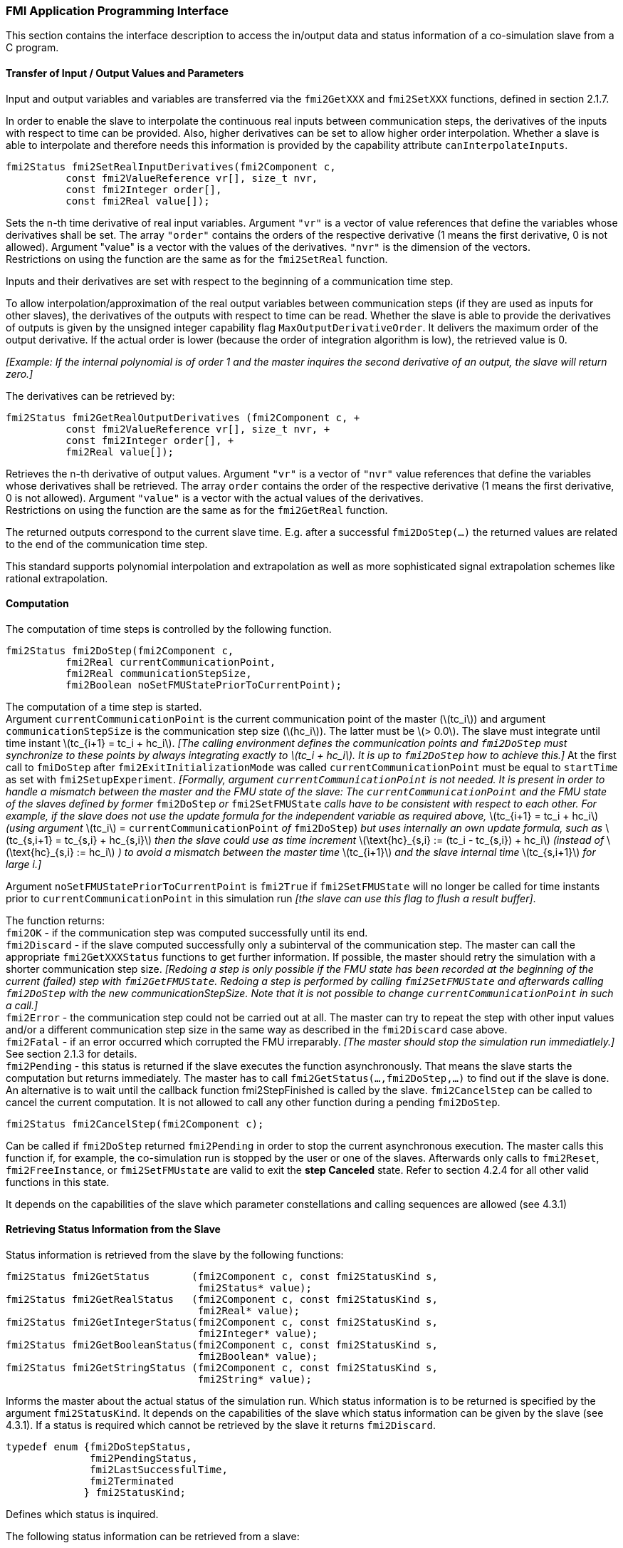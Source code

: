 === FMI Application Programming Interface

This section contains the interface description to access the in/output
data and status information of a co-simulation slave from a C program.

==== Transfer of Input / Output Values and Parameters

Input and output variables and variables are transferred via the
`fmi2GetXXX` and `fmi2SetXXX` functions, defined in section 2.1.7.

In order to enable the slave to interpolate the continuous real inputs
between communication steps, the derivatives of the inputs with respect
to time can be provided.
Also, higher derivatives can be set to allow higher order interpolation.
Whether a slave is able to interpolate and
therefore needs this information is provided by the capability attribute `canInterpolateInputs`.

[source, C]
----
fmi2Status fmi2SetRealInputDerivatives(fmi2Component c,
          const fmi2ValueReference vr[], size_t nvr,
          const fmi2Integer order[],
          const fmi2Real value[]);
----

[role=indented2]
Sets the n-th time derivative of real input variables.
Argument `"vr"` is a vector of value references that define the variables whose derivatives shall be set.
The array `"order"` contains the orders of the respective derivative (1 means the first derivative,
0 is not allowed).
Argument "value" is a vector with the values of the derivatives.
`"nvr"` is the dimension of the vectors. +
Restrictions on using the function are the same as for the `fmi2SetReal` function.

[role=indented2]
Inputs and their derivatives are set with respect to the beginning of a
communication time step.

[role=indented2]
To allow interpolation/approximation of the real output variables between communication steps (if they are used as inputs for other slaves), the derivatives of the outputs with respect to time can be read.
Whether the slave is able to provide the derivatives of outputs is given by the unsigned integer capability flag `MaxOutputDerivativeOrder`.
It delivers the maximum order of the output derivative.
If the actual order is lower (because the order of integration algorithm is low),
the retrieved value is 0.

[role=indented2]
_[Example: If the internal polynomial is of order 1 and the master
inquires the second derivative of an output, the slave will return zero.]_

The derivatives can be retrieved by:

[source, C]
----
fmi2Status fmi2GetRealOutputDerivatives (fmi2Component c, +
          const fmi2ValueReference vr[], size_t nvr, +
          const fmi2Integer order[], +
          fmi2Real value[]);
----

[role=indented2]
Retrieves the n-th derivative of output values.
Argument `"vr"` is a vector of `"nvr"` value references that define the variables whose derivatives shall be retrieved.
The array `order` contains the order of the respective derivative (1 means the first derivative,
0 is not allowed).
Argument `"value"` is a vector with the actual values of the derivatives. +
Restrictions on using the function are the same as for the `fmi2GetReal` function.

[role=indented2]
The returned outputs correspond to the current slave time.
E.g. after a successful `fmi2DoStep(...)` the returned values are related to the end of the communication time step.

This standard supports polynomial interpolation and extrapolation as well as more sophisticated signal extrapolation schemes like rational extrapolation.

==== Computation

The computation of time steps is controlled by the following function.

[source, C]
----
fmi2Status fmi2DoStep(fmi2Component c,
          fmi2Real currentCommunicationPoint,
          fmi2Real communicationStepSize,
          fmi2Boolean noSetFMUStatePriorToCurrentPoint);
----

[role=indented2]
The computation of a time step is started. +
Argument `currentCommunicationPoint` is the current communication point of the master (latexmath:[tc_i]) and argument `communicationStepSize` is the communication step size (latexmath:[hc_i]).
The latter must be latexmath:[> 0.0].
The slave must integrate until time instant latexmath:[tc_{i+1} = tc_i + hc_i].
_[The calling environment defines the communication points and `fmi2DoStep` must
synchronize to these points by always integrating exactly to latexmath:[tc_i + hc_i].
It is up to `fmi2DoStep` how to achieve this.]_
At the first call to `fmiDoStep` after `fmi2ExitInitializationMode` was called
`currentCommunicationPoint` must be equal to `startTime` as set with `fmi2SetupExperiment`.
_[Formally, argument `currentCommunicationPoint` is not needed.
It is present in order to handle a mismatch between the master and the FMU state of the slave: The `currentCommunicationPoint` and the FMU state of the slaves defined by former_ `fmi2DoStep` _or_
`fmi2SetFMUState` _calls have to be consistent with respect to each other.
For example, if the slave does not use the update formula for the independent variable as required above,_ latexmath:[tc_{i+1} = tc_i + hc_i] _(using argument_ latexmath:[tc_i] = `currentCommunicationPoint` _of_ `fmi2DoStep`) _but uses internally an own update formula,
such as_ latexmath:[tc_{s,i+1} = tc_{s,i} + hc_{s,i}] _then the slave could use as time increment_ latexmath:[\text{hc}_{s,i} := (tc_i - tc_{s,i}) + hc_i] _(instead of_ latexmath:[\text{hc}_{s,i} := hc_i] _) to avoid a mismatch between the master time_ latexmath:[tc_{i+1}] _and the slave internal time_ latexmath:[tc_{s,i+1}] _for large i.]_

[role=indented2]
Argument `noSetFMUStatePriorToCurrentPoint` is `fmi2True` if `fmi2SetFMUState` will no longer be called for time instants prior to `currentCommunicationPoint` in this simulation run _[the slave can use this flag to flush a result buffer]_.

[role=indented2]
The function returns: +
`fmi2OK` - if the communication step was computed successfully until its end. +
`fmi2Discard` - if the slave computed successfully only a subinterval of the communication step.
The master can call the appropriate `fmi2GetXXXStatus` functions to get further information.
If possible, the master should retry the simulation with a shorter communication step size.
_[Redoing a step is only possible if the FMU state has been recorded at the beginning of the current (failed) step with `fmi2GetFMUState`.
Redoing a step is performed by calling `fmi2SetFMUState` and afterwards calling `fmi2DoStep` with the new communicationStepSize.
Note that it is not possible to change `currentCommunicationPoint` in such a call.]_ +
`fmi2Error` - the communication step could not be carried out at all.
The master can try to repeat the step with other input values and/or a different communication step size in the same way as described in the `fmi2Discard` case above. +
`fmi2Fatal` - if an error occurred which corrupted the FMU irreparably.
_[The master should stop the simulation run immediatlely.]_ See section 2.1.3 for details. +
`fmi2Pending` - this status is returned if the slave executes the function asynchronously.
That means the slave starts the computation but returns immediately.
The master has to call `fmi2GetStatus(...,fmi2DoStep,...)` to find out if the slave is done.
An alternative is to wait until the callback function fmi2StepFinished is called by the slave.
`fmi2CancelStep` can be called to cancel the current computation.
It is not allowed to call any other function during a pending `fmi2DoStep`.

[source, C]
----
fmi2Status fmi2CancelStep(fmi2Component c);
----

[role=indented2]
Can be called if `fmi2DoStep` returned `fmi2Pending` in order to stop the current asynchronous execution.
The master calls this function if, for example, the co-simulation run is stopped by the user or one of the slaves.
Afterwards only calls to `fmi2Reset`, `fmi2FreeInstance`, or `fmi2SetFMUstate` are valid to exit the *step Canceled* state.
Refer to section 4.2.4 for all other valid functions in this state.
 
It depends on the capabilities of the slave which parameter constellations and calling sequences are allowed (see 4.3.1)

==== Retrieving Status Information from the Slave

Status information is retrieved from the slave by the following
functions:

[source, C]
----
fmi2Status fmi2GetStatus       (fmi2Component c, const fmi2StatusKind s,
                                fmi2Status* value);
fmi2Status fmi2GetRealStatus   (fmi2Component c, const fmi2StatusKind s,
                                fmi2Real* value);
fmi2Status fmi2GetIntegerStatus(fmi2Component c, const fmi2StatusKind s,
                                fmi2Integer* value);
fmi2Status fmi2GetBooleanStatus(fmi2Component c, const fmi2StatusKind s,
                                fmi2Boolean* value);
fmi2Status fmi2GetStringStatus (fmi2Component c, const fmi2StatusKind s,
                                fmi2String* value);
----

[role=indented2]
Informs the master about the actual status of the simulation run.
Which status information is to be returned is specified by the argument `fmi2StatusKind`.
It depends on the capabilities of the slave which status information can be given by the slave (see 4.3.1).
If a status is required which cannot be retrieved by the slave it returns `fmi2Discard`.

[source, C]
----
typedef enum {fmi2DoStepStatus,
              fmi2PendingStatus,
              fmi2LastSuccessfulTime,
              fmi2Terminated
             } fmi2StatusKind;
----

[role=indented2]
Defines which status is inquired.

The following status information can be retrieved from a slave:

[options="header", cols="3,2,7"]
|====
| Status |Type of retrieved value |Description

|`fmi2DoStepStatus`
|`fmi2Status`
|Can be called when the `fmi2DoStep` function returned `fmi2Pending`.
The function delivers `fmi2Pending` if the computation is not finished.
Otherwise the function returns the result of the asynchronously executed `fmi2DoStep` call.

|`fmi2PendingStatus`
|`fmi2String`
|Can be called when the `fmi2DoStep` function returned `fmi2Pending`.
The function delivers a string which informs about the status of the currently running asynchronous `fmi2DoStep` computation.

|`fmi2LastSuccessfulTime`
|`fmi2Real`
|Returns the end time of the last successfully completed communication step.
Can be called after `fmi2DoStep` returned `fmi2Discard`.

|`fmi2Terminated`
|`fmi2Boolean`
|Returns true, if the slave wants to terminate the simulation.
Can be called after `fmi2DoStep` returned `fmi2Discard`.
Use `fmi2LastSuccessfulTime` to determine the time instant at which the slave terminated.
|====

==== State Machine of Calling Sequence from Master to Slave

The following state machine defines the supported calling sequences.

.Calling sequence of Co-Simulation C functions in form of an UML 2.0 state machine.
image:images/figure11.png[]

Each state of the state machine corresponds to a certain phase of a
simulation as follows:

*instantiated*: +
In this state,
start and guess values (= variables that have `initial` = `"exact"` or `"approx`") can be set.

*Initialization Mode:* +
In this state, equations are active to determine all outputs (and optionally other variables exposed by the exporting tool).
The variables that can be retrieved by `fmi2GetXXX` calls are (1) defined in the XML file
under `<ModelStructure><InitialUnknowns>`, and (2) variables with `causality` = `"output"`.
Variables with `initial` = `"exact"`,
as well as variables with `variability` = `"input"` can be set.

*slaveInitialized*: +
In this state, the slave is initialized and the co-simulation computation is performed. The calculation until the next communication point is performed with function `fmi2DoStep`. Depending on the return value, the slave is in a different state (`step Complete`, `step Failed`, `step Canceled`).

*terminated*: +
In this state, the solution at the final time of the simulation can be retrieved.

Note that in Initialization Mode input variables can be set with `fmi2SetXXX` and output variables can be retrieved
with `fmi2GetXXX` interchangeably according to the model structure defined
under element `<ModelStructure><InitialUnknowns>` in the XML file.
_[For example, if one output `y1` depends on two inputs `u1`, `u2`,
then these two inputs must be set, before `y1` can be retrieved.
If additionally an output `y2` depends on an input `u3`, then `u3` can be set and `y2` can be retrieved afterwards.
As a result, artificial or "real" algebraic loops over connected FMUs in
Initialization Mode can be handled by using appropriate numerical algorithms.]_

There is the additional restriction in `slaveInitialized` state that it is not allowed to call `fmi2GetXXX` functions after `fmi2SetXXX` functions without an `fmi2DoStep` call in between.

_[The reason is to avoid different interpretations of the caching, since contrary to FMI for Model Exchange, `fmi2DoStep` will perform the actual calculation instead of `fmi2GetXXX`, and therefore, dummy algebraic loops at communication points cannot be handeled by an appropriate sequence of `fmi2GetXXX` and, `fmi2SetXXX` calls as for ModelExchange.

Examples:_

[cols="3,4",options="header"]
|====
|_Correct calling sequence_ |_Wrong calling sequence_
|_fmi2SetXXX on inputs_ +
_fmi2DoStep_ +
_fmi2GetXXX on outputs_ +
_fmi2SetXXX on inputs_ +
_fmi2DoStep_ +
_fmi2GetXXX on outputs_ +

|_fmi2SetXXX on inputs_ +
_fmi2DoStep_ +
_fmi2GetXXX on outputs_ +
_fmi2SetXXX on inputs_ +
_fmi2GetXXX on outputs // not allowed_ +
_fmi2DoStep_ +
_fmi2GetXXX on outputs_ +
|====
_]_

The allowed function calls in the respective states are summarized in the following table (functions marked in [yellow-background]#"yellow"# are only available for "Co-Simulation", the other functions are available both for "Model Exchange" and "Co-Simulation"):

[cols="10,1,1,1,1,1,1,1,1,1,1",width="40%"]
|====
.2+.>|*Function*
10+|*FMI 2.0 for Co-Simulation*
|[vertical-text]#start, end#
|[vertical-text]#instantiated#
|[vertical-text]#Initialization Mode#
|[vertical-text]#stepComplete#
|[vertical-text]#stepInProgress#
|[vertical-text]#stepFailed#
|[vertical-text]#stepCanceled#
|[vertical-text]#terminated#
|[vertical-text]#error#
|[vertical-text]#fatal#

|fmi2GetTypesPlatform         |x |x |x |x |x |x |x |x |x |
|fmi2GetVersion               |x |x |x |x |x |x |x |x |x |
|fmi2SetDebugLogging          |  |x |x |x |x |x |x |x |x |
|fmi2Instantiate              |x |  |  |  |  |  |  |  |  |
|fmi2FreeInstance             |  |x |x |x |  |x |x |x |x |
|fmi2SetupExperiment          |  |x |  |  |  |  |  |  |  |
|fmi2EnterInitializationMode  |  |x |  |  |  |  |  |  |  |
|fmi2ExitInitializationMode   |  |  |x |  |  |  |  |  |  |
|fmi2Terminate                |  |  |  |x |  |x |  |  |  |
|fmi2Reset                    |  |x |x |x |  |x |x |x |x |
|fmi2GetReal                  |  |  |2 |x |  |8 |7 |x |7 |
|fmi2GetInteger               |  |  |2 |x |  |8 |7 |x |7 |
|fmi2GetBoolean               |  |  |2 |x |  |8 |7 |x |7 |
|fmi2GetString                |  |  |2 |x |  |8 |7 |x |7 |
|fmi2SetReal                  |  |1 |3 |6 |  |  |  |  |  |
|fmi2SetInteger               |  |1 |3 |6 |  |  |  |  |  |
|fmi2SetBoolean               |  |1 |3 |6 |  |  |  |  |  |
|fmi2SetString                |  |1 |3 |6 |  |  |  |  |  |
|fmi2GetFMUstate              |  |x |x |x |  |8 |7 |x |7 |
|fmi2SetFMUstate              |  |x |x |x |  |x |x |x |x |
|fmi2FreeFMUstate             |  |x |x |x |  |x |x |x |x |
|fmi2SerializedFMUstateSize   |  |x |x |x |  |x |x |x |x |
|fmi2SerializeFMUstate        |  |x |x |x |  |x |x |x |x |
|fmi2DeSerializeFMUstate      |  |x |x |x |  |x |x |x |x |
|fmi2GetDirectionalDerivative |  |  |x |x |  |8 |7 |x |7 |
|fmi2SetRealInputDerivatives  {set:cellbgcolor:yellow} |  {set:cellbgcolor!} |x |x |x |  |  |  |  |  |
|fmi2GetRealOutputDerivatives {set:cellbgcolor:yellow} |  {set:cellbgcolor!} |  |  |x |  |8 |x |x |7 |
|fmi2DoStep                   {set:cellbgcolor:yellow} |  {set:cellbgcolor!} |  |  |x |  |  |  |  |  |
|fmi2CancelStep               {set:cellbgcolor:yellow} |  {set:cellbgcolor!} |  |  |  |x |  |  |  |  |
|fmi2GetStatus                {set:cellbgcolor:yellow} |  {set:cellbgcolor!} |  |  |x |x |x |  |x |  |
|fmi2GetRealStatus            {set:cellbgcolor:yellow} |  {set:cellbgcolor!} |  |  |x |x |x |  |x |  |
|fmi2GetIntegerStatus         {set:cellbgcolor:yellow} |  {set:cellbgcolor!} |  |  |x |x |x |  |x |  |
|fmi2GetBooleanStatus         {set:cellbgcolor:yellow} |  {set:cellbgcolor!} |  |  |x |x |x |  |x |  |
|fmi2GetStringStatus          {set:cellbgcolor:yellow} |  {set:cellbgcolor!} |  |  |x |x |x |  |x |  |
|====

*x* means: call is allowed in the corresponding state +
*number* means: call is allowed if the indicated condition holds: +
*1* for a variable with `variability = "constant"` that has `initial = "exact"` or `"approx"` +
*2* for a variable with `causality = "output"` or continuous-time states or state derivatives
(if element `<Derivatives>` is present) +
*3* for a variable with `variability = "constant"` that has `initial = "exact"`,
or `causality` = `"input"` +
*6* for a variable with `causality` = `"input"` or (`causality` = `"parameter"` and `variability` = `"tunable"`) +
*7* always, but retrieved values are usable for debugging only +
*8* always, but if status is other than `fmi2Terminated`,
retrieved values are useable for debugging only

==== Pseudo-code Example

In the following example,
the usage of the FMI functions is sketched in order to clarify the typical calling sequence of the functions in a simulation environment.
The example is given in a mix of pseudo-code and C,
in order to keep it small and understandable.
We consider two slaves,
where both have one continuous real input and one continuous real output which are connected in the following way:

.Connection graph of the slaves.
[caption="Figure 12: "]
image::images/figure12.png[width=30%, align="center"]

We assume no algebraic dependency between input and output of each slave.
The code demonstrates the simplest master algorithm as shown in section 4.1:

[start=8]
. Constant communication step size.
. No repeating of communication steps.
. The slaves do not support asynchronous execution of `fmi2DoStep`.

The error handling is implemented in a very rudimentary way.

[source, C]
----
//////////////////////////
//Initialization sub-phase
//Set callback functions,
fmi2CallbackFunctions cbf;
cbf.logger = loggerFunction;  //logger function
cbf.allocateMemory = calloc;
cbf.freeMemory = free;
cbf.stepFinished = NULL;      //synchronous execution
cbf.componentEnvironment = NULL;

//Instantiate both slaves
fmi2Component s1 = s1_fmi2Instantiate("Tool1" , fmi2CoSimulation, GUID1, "",
                                    fmi2False, fmi2False, &cbf, fmi2True);
fmi2Component s2 = s2_fmi2Instantiate("Tool2" , fmi2CoSimulation, GUID2, "",
                                    fmi2False, fmi2False, &cbf, fmi2True);

if ((s1 == NULL) || (s2 == NULL))
      return FAILURE;

// Start and stop time
startTime = 0;
stopTime = 10;

//communication step size
h = 0.01;

// set all variable start values (of "ScalarVariable / <type> / start")
s1_fmi2SetReal/Integer/Boolean/String(s1, ...);
s2_fmi2SetReal/Integer/Boolean/String(s2, ...);

//Initialize slaves
s1_fmi2SetupExperiment(s1, fmi2False, 0.0, startTime, fmi2True, stopTime);
s2_fmi2SetupExperiment(s1, fmi2False, 0.0, startTime, fmi2True, stopTime);
s1_fmi2EnterInitializationMode(s1);
s2_fmi2EnterInitializationMode(s2);

// set the input values at time = startTime
s1_fmi2SetReal/Integer/Boolean/String(s1, ...);
s2_fmi2SetReal/Integer/Boolean/String(s2, ...);
s1_fmi2ExitInitializationMode(s1);
s2_fmi2ExitInitializationMode(s2);

//////////////////////////
//Simulation sub-phase
tc = startTime; //Current master time

while ((tc < stopTime) && (status == fmi2OK))
{

    //retrieve outputs
    s1_fmi2GetReal(s1, ..., 1, &y1);
    s2_fmi2GetReal(s2, ..., 1, &y2);

    //set inputs
    s1_fmi2SetReal(s1, ..., 1, &y2);
    s2_fmi2SetReal(s2, ..., 1, &y1);

    //call slave s1 and check status
    status = s1_fmi2DoStep(s1, tc, h, fmi2True);
    switch (status) {
    case fmi2Discard:
      fmi2GetBooleanStatus(s1, fmi2Terminated, &boolVal);
      if (boolVal == fmi2True)
            printf("Slave s1 wants to terminate simulation.");
    case fmi2Error:
    case fmi2Fatal:
      terminateSimulation = true;
      break;
    }
    if (terminateSimulation)
      break;

    //call slave s2 and check status as above
    status = s2_fmi2DoStep(s2, tc, h, fmi2True);
    ...

    //increment master time
    tc += h;
}

//////////////////////////
//Shutdown sub-phase
if ((status != fmi2Error) && (status != fmi2Fatal))
{
    s1_fmi2Terminate(s1);
    s2_fmi2Terminate(s2);
}

if (status != fmi2Fatal)
{
    s1_fmi2FreeInstance(s1);
    s2_fmi2FreeInstance(s2);
}
----
